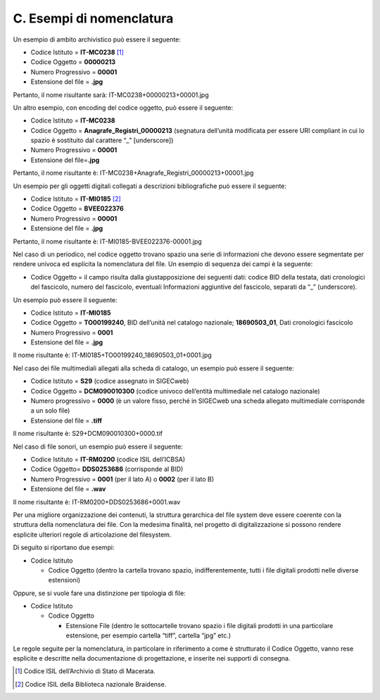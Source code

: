 C. Esempi di nomenclatura
=========================

Un esempio di ambito archivistico può essere il seguente:

-  Codice Istituto = **IT-MC0238**\  [1]_

-  Codice Oggetto = **00000213**

-  Numero Progressivo = **00001**

-  Estensione del file = **.jpg**

Pertanto, il nome risultante sarà: IT-MC0238+00000213+00001.jpg

Un altro esempio, con encoding del codice oggetto, può essere il
seguente:

-  Codice Istituto = **IT-MC0238**

-  Codice Oggetto = **Anagrafe_Registri_00000213** (segnatura dell’unità
   modificata per essere URI compliant in cui lo spazio è sostituito dal
   carattere “_” [underscore])

-  Numero Progressivo = **00001**

-  Estensione del file=\ **.jpg**

Pertanto, il nome risultante è:
IT-MC0238+Anagrafe_Registri_00000213+00001.jpg

Un esempio per gli oggetti digitali collegati a descrizioni
bibliografiche può essere il seguente:

-  Codice Istituto = **IT-MI0185**\  [2]_

-  Codice Oggetto = **BVEE022376**

-  Numero Progressivo = **00001**

-  Estensione del file = **.jpg**

Pertanto, il nome risultante è: IT-MI0185-BVEE022376-00001.jpg

Nel caso di un periodico, nel codice oggetto trovano spazio una serie di
informazioni che devono essere segmentate per rendere univoca ed
esplicita la nomenclatura del file. Un esempio di sequenza dei campi è
la seguente:

-  Codice Oggetto = il campo risulta dalla giustapposizione dei seguenti
   dati: codice BID della testata, dati cronologici del fascicolo,
   numero del fascicolo, eventuali Informazioni aggiuntive del
   fascicolo, separati da “_” (underscore).

Un esempio può essere il seguente:

-  Codice Istituto = **IT-MI0185**

-  Codice Oggetto = **TO00199240**, BID dell’unità nel catalogo
   nazionale; **18690503_01**, Dati cronologici fascicolo

-  Numero Progressivo = **0001**

-  Estensione del file = **.jpg**

Il nome risultante è: IT-MI0185+TO00199240_18690503_01+0001.jpg

Nel caso dei file multimediali allegati alla scheda di catalogo, un
esempio può essere il seguente:

-  Codice Istituto = **S29** (codice assegnato in SIGECweb)

-  Codice Oggetto = **DCM090010300** (codice univoco dell’entità
   multimediale nel catalogo nazionale)

-  Numero progressivo = **0000** (è un valore fisso, perché in SIGECweb
   una scheda allegato multimediale corrisponde a un solo file)

-  Estensione del file = **.tiff**

Il nome risultante è: S29+DCM090010300+0000.tif

Nel caso di file sonori, un esempio può essere il seguente:

-  Codice Istituto = **IT-RM0200** (codice ISIL dell’ICBSA)

-  Codice Oggetto= **DDS0253686** (corrisponde al BID)

-  Numero Progressivo = **0001** (per il lato A) o **0002** (per il lato
   B)

-  Estensione del file = **.wav**

Il nome risultante è: IT-RM0200+DDS0253686+0001.wav

Per una migliore organizzazione dei contenuti, la struttura gerarchica
del file system deve essere coerente con la struttura della nomenclatura
dei file. Con la medesima finalità, nel progetto di digitalizzazione si
possono rendere esplicite ulteriori regole di articolazione del
filesystem.

Di seguito si riportano due esempi:

-  Codice Istituto

   -  Codice Oggetto (dentro la cartella trovano spazio,
      indifferentemente, tutti i file digitali prodotti nelle diverse
      estensioni)

Oppure, se si vuole fare una distinzione per tipologia di file:

-  Codice Istituto

   -  Codice Oggetto

      -  Estensione File (dentro le sottocartelle trovano spazio i file
         digitali prodotti in una particolare estensione, per esempio
         cartella “tiff”, cartella “jpg” etc.)

Le regole seguite per la nomenclatura, in particolare in riferimento a
come è strutturato il Codice Oggetto, vanno rese esplicite e descritte
nella documentazione di progettazione, e inserite nei supporti di
consegna.

.. [1]
   Codice ISIL dell’Archivio di Stato di Macerata.

.. [2]
   Codice ISIL della Biblioteca nazionale Braidense.
